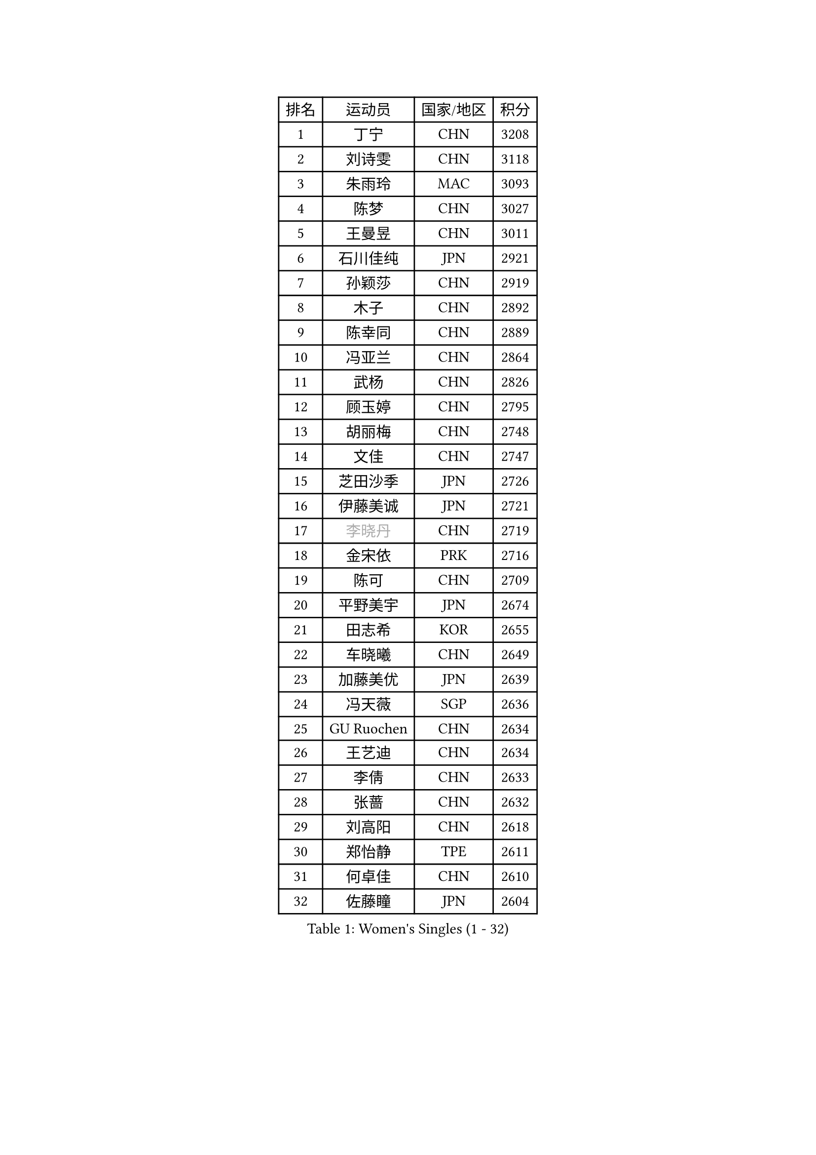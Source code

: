 
#set text(font: ("Courier New", "NSimSun"))
#figure(
  caption: "Women's Singles (1 - 32)",
    table(
      columns: 4,
      [排名], [运动员], [国家/地区], [积分],
      [1], [丁宁], [CHN], [3208],
      [2], [刘诗雯], [CHN], [3118],
      [3], [朱雨玲], [MAC], [3093],
      [4], [陈梦], [CHN], [3027],
      [5], [王曼昱], [CHN], [3011],
      [6], [石川佳纯], [JPN], [2921],
      [7], [孙颖莎], [CHN], [2919],
      [8], [木子], [CHN], [2892],
      [9], [陈幸同], [CHN], [2889],
      [10], [冯亚兰], [CHN], [2864],
      [11], [武杨], [CHN], [2826],
      [12], [顾玉婷], [CHN], [2795],
      [13], [胡丽梅], [CHN], [2748],
      [14], [文佳], [CHN], [2747],
      [15], [芝田沙季], [JPN], [2726],
      [16], [伊藤美诚], [JPN], [2721],
      [17], [#text(gray, "李晓丹")], [CHN], [2719],
      [18], [金宋依], [PRK], [2716],
      [19], [陈可], [CHN], [2709],
      [20], [平野美宇], [JPN], [2674],
      [21], [田志希], [KOR], [2655],
      [22], [车晓曦], [CHN], [2649],
      [23], [加藤美优], [JPN], [2639],
      [24], [冯天薇], [SGP], [2636],
      [25], [GU Ruochen], [CHN], [2634],
      [26], [王艺迪], [CHN], [2634],
      [27], [李倩], [CHN], [2633],
      [28], [张蔷], [CHN], [2632],
      [29], [刘高阳], [CHN], [2618],
      [30], [郑怡静], [TPE], [2611],
      [31], [何卓佳], [CHN], [2610],
      [32], [佐藤瞳], [JPN], [2604],
    )
  )#pagebreak()

#set text(font: ("Courier New", "NSimSun"))
#figure(
  caption: "Women's Singles (33 - 64)",
    table(
      columns: 4,
      [排名], [运动员], [国家/地区], [积分],
      [33], [杨晓欣], [MON], [2604],
      [34], [索菲亚 波尔卡诺娃], [AUT], [2597],
      [35], [李洁], [NED], [2585],
      [36], [侯美玲], [TUR], [2574],
      [37], [LIU Xi], [CHN], [2571],
      [38], [安藤南], [JPN], [2571],
      [39], [桥本帆乃香], [JPN], [2567],
      [40], [韩莹], [GER], [2564],
      [41], [伊丽莎白 萨玛拉], [ROU], [2562],
      [42], [LANG Kristin], [GER], [2562],
      [43], [李倩], [POL], [2562],
      [44], [单晓娜], [GER], [2556],
      [45], [#text(gray, "金景娥")], [KOR], [2551],
      [46], [杜凯琹], [HKG], [2551],
      [47], [早田希娜], [JPN], [2546],
      [48], [伯纳黛特 斯佐科斯], [ROU], [2544],
      [49], [#text(gray, "SHENG Dandan")], [CHN], [2544],
      [50], [石洵瑶], [CHN], [2544],
      [51], [傅玉], [POR], [2544],
      [52], [长崎美柚], [JPN], [2536],
      [53], [倪夏莲], [LUX], [2534],
      [54], [李佳燚], [CHN], [2534],
      [55], [钱天一], [CHN], [2534],
      [56], [张瑞], [CHN], [2529],
      [57], [MIKHAILOVA Polina], [RUS], [2528],
      [58], [SHIOMI Maki], [JPN], [2522],
      [59], [乔治娜 波塔], [HUN], [2522],
      [60], [EKHOLM Matilda], [SWE], [2517],
      [61], [徐孝元], [KOR], [2517],
      [62], [梁夏银], [KOR], [2514],
      [63], [曾尖], [SGP], [2513],
      [64], [陈思羽], [TPE], [2510],
    )
  )#pagebreak()

#set text(font: ("Courier New", "NSimSun"))
#figure(
  caption: "Women's Singles (65 - 96)",
    table(
      columns: 4,
      [排名], [运动员], [国家/地区], [积分],
      [65], [浜本由惟], [JPN], [2509],
      [66], [崔孝珠], [KOR], [2508],
      [67], [刘佳], [AUT], [2506],
      [68], [森樱], [JPN], [2505],
      [69], [MONTEIRO DODEAN Daniela], [ROU], [2498],
      [70], [李佼], [NED], [2497],
      [71], [孙铭阳], [CHN], [2494],
      [72], [MATSUZAWA Marina], [JPN], [2489],
      [73], [李皓晴], [HKG], [2488],
      [74], [#text(gray, "帖雅娜")], [HKG], [2484],
      [75], [李芬], [SWE], [2481],
      [76], [YOON Hyobin], [KOR], [2481],
      [77], [SOO Wai Yam Minnie], [HKG], [2477],
      [78], [于梦雨], [SGP], [2461],
      [79], [#text(gray, "姜华珺")], [HKG], [2457],
      [80], [CHA Hyo Sim], [PRK], [2457],
      [81], [森田美咲], [JPN], [2455],
      [82], [张墨], [CAN], [2450],
      [83], [刘斐], [CHN], [2449],
      [84], [范思琦], [CHN], [2446],
      [85], [HUANG Yingqi], [CHN], [2446],
      [86], [MAEDA Miyu], [JPN], [2444],
      [87], [JIA Jun], [CHN], [2438],
      [88], [KIM Youjin], [KOR], [2437],
      [89], [佩特丽莎 索尔佳], [GER], [2432],
      [90], [PESOTSKA Margaryta], [UKR], [2430],
      [91], [阿德里安娜 迪亚兹], [PUR], [2428],
      [92], [#text(gray, "CHOI Moonyoung")], [KOR], [2425],
      [93], [CHENG Hsien-Tzu], [TPE], [2424],
      [94], [MORIZONO Mizuki], [JPN], [2423],
      [95], [李时温], [KOR], [2422],
      [96], [大藤沙月], [JPN], [2419],
    )
  )#pagebreak()

#set text(font: ("Courier New", "NSimSun"))
#figure(
  caption: "Women's Singles (97 - 128)",
    table(
      columns: 4,
      [排名], [运动员], [国家/地区], [积分],
      [97], [木原美悠], [JPN], [2415],
      [98], [HAPONOVA Hanna], [UKR], [2409],
      [99], [DIACONU Adina], [ROU], [2409],
      [100], [GRZYBOWSKA-FRANC Katarzyna], [POL], [2408],
      [101], [NING Jing], [AZE], [2403],
      [102], [玛妮卡 巴特拉], [IND], [2402],
      [103], [PASKAUSKIENE Ruta], [LTU], [2400],
      [104], [#text(gray, "SONG Maeum")], [KOR], [2398],
      [105], [TIAN Yuan], [CRO], [2394],
      [106], [HUANG Yi-Hua], [TPE], [2391],
      [107], [VOROBEVA Olga], [RUS], [2389],
      [108], [维多利亚 帕芙洛维奇], [BLR], [2389],
      [109], [蒂娜 梅谢芙], [EGY], [2389],
      [110], [ZHOU Yihan], [SGP], [2386],
      [111], [LIN Ye], [SGP], [2385],
      [112], [#text(gray, "VACENOVSKA Iveta")], [CZE], [2382],
      [113], [TAN Wenling], [ITA], [2380],
      [114], [YAN Chimei], [SMR], [2379],
      [115], [LIU Xin], [CHN], [2378],
      [116], [PARTYKA Natalia], [POL], [2377],
      [117], [NOSKOVA Yana], [RUS], [2372],
      [118], [NG Wing Nam], [HKG], [2370],
      [119], [布里特 伊尔兰德], [NED], [2366],
      [120], [KIM Jiho], [KOR], [2365],
      [121], [#text(gray, "RI Mi Gyong")], [PRK], [2361],
      [122], [萨比亚 温特], [GER], [2361],
      [123], [SU Pei-Ling], [TPE], [2360],
      [124], [SO Eka], [JPN], [2359],
      [125], [苏萨西尼 萨维塔布特], [THA], [2358],
      [126], [刘炜珊], [CHN], [2357],
      [127], [KREKINA Svetlana], [RUS], [2356],
      [128], [李恩惠], [KOR], [2354],
    )
  )